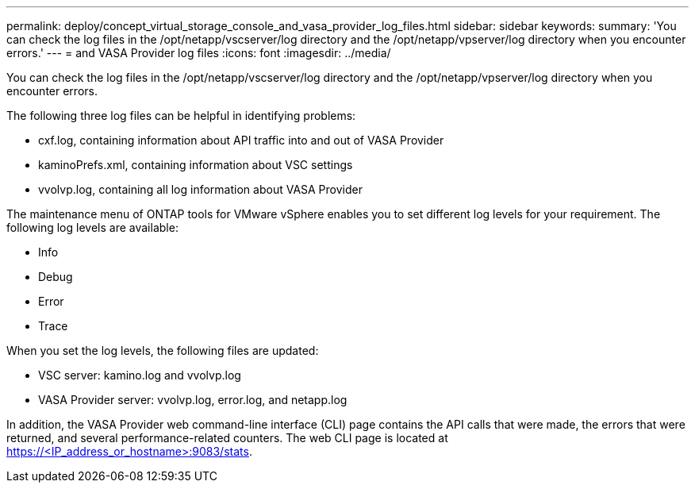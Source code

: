 ---
permalink: deploy/concept_virtual_storage_console_and_vasa_provider_log_files.html
sidebar: sidebar
keywords: 
summary: 'You can check the log files in the /opt/netapp/vscserver/log directory and the /opt/netapp/vpserver/log directory when you encounter errors.'
---
= and VASA Provider log files
:icons: font
:imagesdir: ../media/

[.lead]
You can check the log files in the /opt/netapp/vscserver/log directory and the /opt/netapp/vpserver/log directory when you encounter errors.

The following three log files can be helpful in identifying problems:

* cxf.log, containing information about API traffic into and out of VASA Provider
* kaminoPrefs.xml, containing information about VSC settings
* vvolvp.log, containing all log information about VASA Provider

The maintenance menu of ONTAP tools for VMware vSphere enables you to set different log levels for your requirement. The following log levels are available:

* Info
* Debug
* Error
* Trace

When you set the log levels, the following files are updated:

* VSC server: kamino.log and vvolvp.log
* VASA Provider server: vvolvp.log, error.log, and netapp.log

In addition, the VASA Provider web command-line interface (CLI) page contains the API calls that were made, the errors that were returned, and several performance-related counters. The web CLI page is located at https://<IP_address_or_hostname>:9083/stats.
